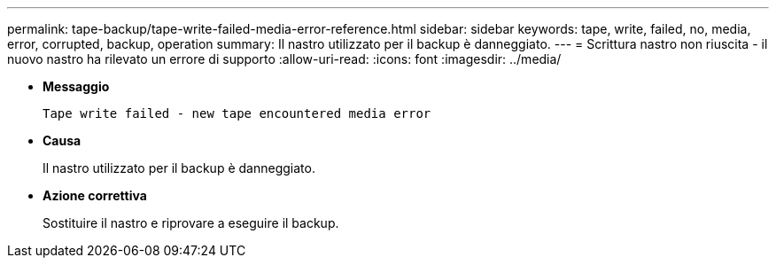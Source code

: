 ---
permalink: tape-backup/tape-write-failed-media-error-reference.html 
sidebar: sidebar 
keywords: tape, write, failed, no, media, error, corrupted, backup, operation 
summary: Il nastro utilizzato per il backup è danneggiato. 
---
= Scrittura nastro non riuscita - il nuovo nastro ha rilevato un errore di supporto
:allow-uri-read: 
:icons: font
:imagesdir: ../media/


* *Messaggio*
+
`Tape write failed - new tape encountered media error`

* *Causa*
+
Il nastro utilizzato per il backup è danneggiato.

* *Azione correttiva*
+
Sostituire il nastro e riprovare a eseguire il backup.


